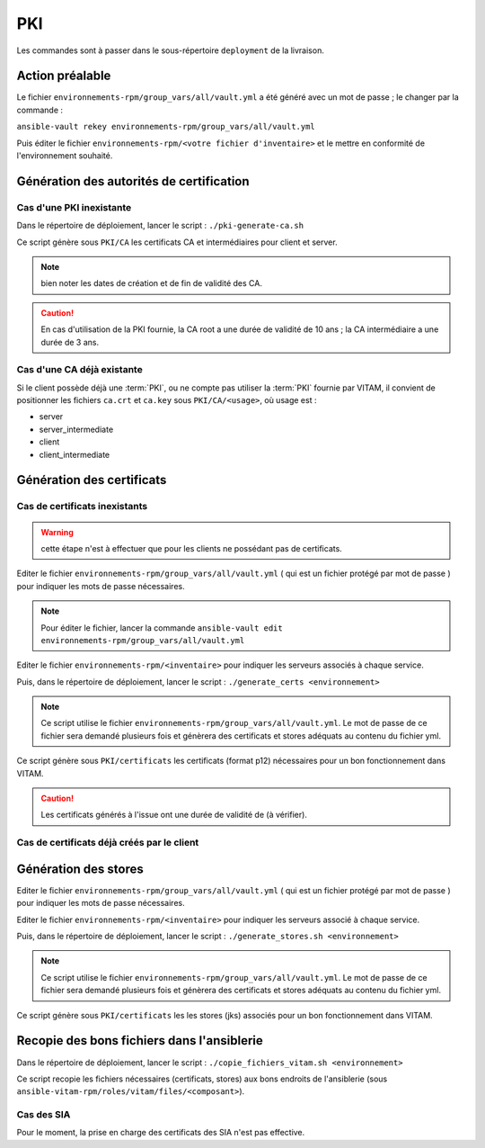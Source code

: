 PKI
###

Les commandes sont à passer dans le sous-répertoire ``deployment`` de la livraison.

Action préalable
================

Le fichier ``environnements-rpm/group_vars/all/vault.yml`` a été généré avec un mot de passe ; le changer par la commande :

``ansible-vault rekey environnements-rpm/group_vars/all/vault.yml``

Puis éditer le fichier ``environnements-rpm/<votre fichier d'inventaire>`` et le mettre en conformité de l'environnement souhaité.

Génération des autorités de certification
=========================================

Cas d'une PKI inexistante
--------------------------

Dans le répertoire de déploiement, lancer le script : ``./pki-generate-ca.sh``

Ce script génère sous ``PKI/CA`` les certificats CA et intermédiaires pour client et server.

.. note::  bien noter les dates de création et de fin de validité des CA.

.. caution:: En cas d'utilisation de la PKI fournie, la CA root a une durée de validité de 10 ans ; la CA intermédiaire a une durée de 3 ans.

Cas d'une CA déjà existante
----------------------------

Si le client possède déjà une :term:`PKI`, ou ne compte pas utiliser la :term:`PKI` fournie par VITAM, il convient de positionner les fichiers ``ca.crt`` et ``ca.key`` sous ``PKI/CA/<usage>``, où usage est :

- server
- server_intermediate
- client
- client_intermediate

.. todo:: droits Unix à vérifier

Génération des certificats
==========================

Cas de certificats inexistants
-------------------------------

.. warning:: cette étape n'est à effectuer que pour les clients ne possédant pas de certificats.

Editer le fichier ``environnements-rpm/group_vars/all/vault.yml`` ( qui est un fichier protégé par mot de passe ) pour indiquer les mots de passe nécessaires.

.. note:: Pour éditer le fichier, lancer la commande ``ansible-vault edit environnements-rpm/group_vars/all/vault.yml``


Editer le fichier ``environnements-rpm/<inventaire>``  pour indiquer les serveurs associés à chaque service.

Puis, dans le répertoire de déploiement, lancer le script : ``./generate_certs <environnement>``

.. note:: Ce script utilise le fichier ``environnements-rpm/group_vars/all/vault.yml``. Le mot de passe de ce fichier sera demandé plusieurs fois et génèrera des certificats et stores adéquats au contenu du fichier yml.

Ce script génère sous ``PKI/certificats`` les certificats (format p12) nécessaires pour un bon fonctionnement dans VITAM.

.. caution::  Les certificats générés à l'issue ont une durée de validité de (à vérifier).

Cas de certificats déjà créés par le client
--------------------------------------------

.. todo:: procédure à écrire

Génération des stores
=====================

Editer le fichier ``environnements-rpm/group_vars/all/vault.yml`` ( qui est un fichier protégé par mot de passe ) pour indiquer les mots de passe nécessaires.

.. info:: Pour éditer le fichier, lancer la commande sous le répertoire deployment : ``ansible-vault edit environnements-rpm/group_vars/all/vault.yml``


Editer le fichier ``environnements-rpm/<inventaire>``  pour indiquer les serveurs associé à chaque service.

Puis, dans le répertoire de déploiement, lancer le script : ``./generate_stores.sh <environnement>``

.. note:: Ce script utilise le fichier ``environnements-rpm/group_vars/all/vault.yml``. Le mot de passe de ce fichier sera demandé plusieurs fois et génèrera des certificats et stores adéquats au contenu du fichier yml.

Ce script génère sous ``PKI/certificats`` les  les stores (jks) associés pour un bon fonctionnement dans VITAM.


Recopie des bons fichiers dans l'ansiblerie
============================================

Dans le répertoire de déploiement, lancer le script : ``./copie_fichiers_vitam.sh <environnement>``

Ce script recopie les fichiers nécessaires (certificats, stores) aux bons endroits de l'ansiblerie (sous ``ansible-vitam-rpm/roles/vitam/files/<composant>``).

Cas des SIA
-----------

Pour le moment, la prise en charge des certificats des SIA n'est pas effective.

